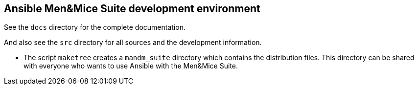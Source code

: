 == Ansible Men&Mice Suite development environment

See the `docs` directory for the complete documentation.

And also see the `src` directory for all sources
and the development information.

- The script `maketree` creates a `mandm_suite` directory
  which contains the distribution files.
  This directory can be shared with everyone who wants
  to use Ansible with the Men&Mice Suite.

